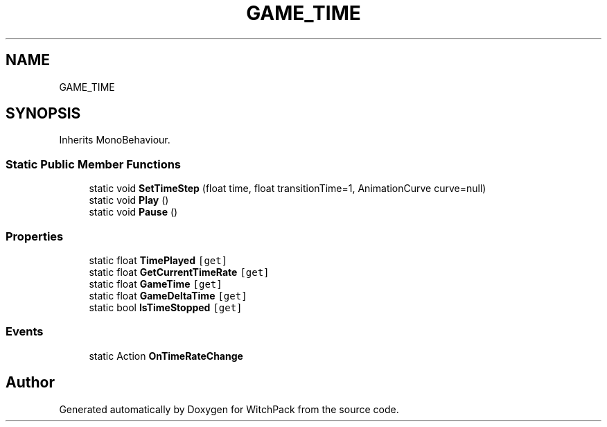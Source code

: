 .TH "GAME_TIME" 3 "Mon Jan 29 2024" "Version 0.096" "WitchPack" \" -*- nroff -*-
.ad l
.nh
.SH NAME
GAME_TIME
.SH SYNOPSIS
.br
.PP
.PP
Inherits MonoBehaviour\&.
.SS "Static Public Member Functions"

.in +1c
.ti -1c
.RI "static void \fBSetTimeStep\fP (float time, float transitionTime=1, AnimationCurve curve=null)"
.br
.ti -1c
.RI "static void \fBPlay\fP ()"
.br
.ti -1c
.RI "static void \fBPause\fP ()"
.br
.in -1c
.SS "Properties"

.in +1c
.ti -1c
.RI "static float \fBTimePlayed\fP\fC [get]\fP"
.br
.ti -1c
.RI "static float \fBGetCurrentTimeRate\fP\fC [get]\fP"
.br
.ti -1c
.RI "static float \fBGameTime\fP\fC [get]\fP"
.br
.ti -1c
.RI "static float \fBGameDeltaTime\fP\fC [get]\fP"
.br
.ti -1c
.RI "static bool \fBIsTimeStopped\fP\fC [get]\fP"
.br
.in -1c
.SS "Events"

.in +1c
.ti -1c
.RI "static Action \fBOnTimeRateChange\fP"
.br
.in -1c

.SH "Author"
.PP 
Generated automatically by Doxygen for WitchPack from the source code\&.
